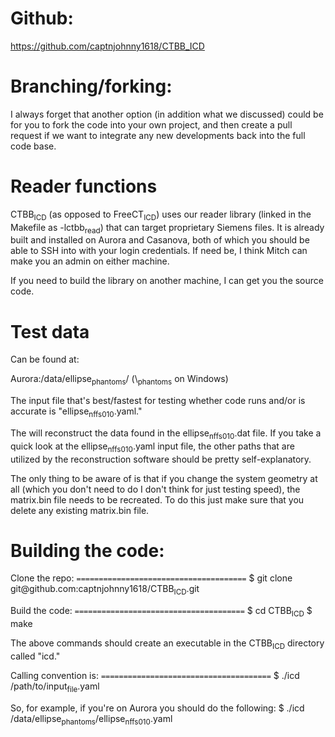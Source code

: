 * Github:

https://github.com/captnjohnny1618/CTBB_ICD

* Branching/forking:

I always forget that another option (in addition what we discussed) could be for you to fork the code into your own project, and then create a pull request if we want to integrate any new developments back into the full code base.

* Reader functions

CTBB_ICD (as opposed to FreeCT_ICD) uses our reader library (linked in the Makefile as -lctbb_read) that can target proprietary Siemens files.  It is already built and installed on Aurora and Casanova, both of which you should be able to SSH into with your login credentials.  If need be, I think Mitch can make you an admin on either machine.

If you need to build the library on another machine, I can get you the source code.

* Test data

Can be found at: 

Aurora:/data/ellipse_phantoms/  
(\\aurora\data\ellipse_phantoms on Windows)

The input file that's best/fastest for testing whether code runs and/or is accurate is "ellipse_nffs_010.yaml."

The will reconstruct the data found in the ellipse_nffs_010.dat file.  If you take a quick look at the ellipse_nffs_010.yaml input file, the other paths that are utilized by the reconstruction software should be pretty self-explanatory.

The only thing to be aware of is that if you change the system geometry at all (which you don't need to do I don't think for just testing speed), the matrix.bin file needs to be recreated.  To do this just make sure that you delete any existing matrix.bin file.

* Building the code:

Clone the repo:
========================================
$ git clone git@github.com:captnjohnny1618/CTBB_ICD.git

Build the code:
========================================
$ cd CTBB_ICD
$ make

The above commands should create an executable in the CTBB_ICD directory called "icd."  

Calling convention is:
========================================
$ ./icd /path/to/input_file.yaml

So, for example, if you're on Aurora you should do the following:
$ ./icd /data/ellipse_phantoms/ellipse_nffs_010.yaml

